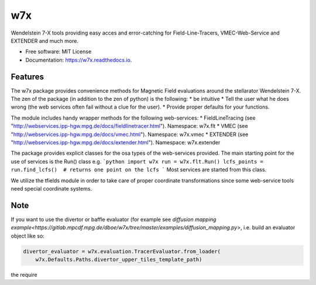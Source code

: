 ===
w7x
===


.. image:: https://img.shields.io/pypi/v/w7x.svg
        :target: https://pypi.python.org/pypi/w7x

.. image:: https://img.shields.io/travis/dboe/w7x.svg
        :target: https://travis-ci.com/dboe/w7x

.. image:: https://readthedocs.org/projects/w7x/badge/?version=latest
        :target: https://w7x.readthedocs.io/en/latest/?badge=latest
        :alt: Documentation Status

.. image:: https://pyup.io/repos/github/dboe/w7x/shield.svg
     :target: https://pyup.io/repos/github/dboe/w7x/
     :alt: Updates


Wendelstein 7-X tools providing easy acces and error-catching for Field-Line-Tracers, VMEC-Web-Service and EXTENDER and much more.


* Free software: MIT License
* Documentation: https://w7x.readthedocs.io.


Features
--------

The w7x package provides convenience methods for Magnetic Field evaluations around the stellarator Wendelstein 7-X.
The zen of the package (in addition to the zen of python) is the following:
* be intuitive
* Tell the user what he does wrong (the web services often fail without a clue for the user).
* Provide proper defaults for your functions.

The module includes handy wrapper methods for the following web-services:
* FieldLineTracing (see "http://webservices.ipp-hgw.mpg.de/docs/fieldlinetracer.html"). Namespace: w7x.flt
* VMEC (see "http://webservices.ipp-hgw.mpg.de/docs/vmec.html"). Namespace: w7x.vmec
* EXTENDER (see "http://webservices.ipp-hgw.mpg.de/docs/extender.html"). Namespace: w7x.extender

The package provides explicit classes for the osa types of the web-services provided.
The main starting point for the use of services is the Run() class e.g.
```python
import w7x
run = w7x.flt.Run()
lcfs_points = run.find_lcfs()  # returns one point on the lcfs
```
Most services are started from this class.

We utilize the tfields module in order to take care of proper coordinate transformations since some web-service tools need special coordinate systems.

Note
----

If you want to use the divertor or baffle evaluator (for example see `diffusion mapping example<https://gitlab.mpcdf.mpg.de/dboe/w7x/tree/master/examples/diffusion_mapping.py>`, i.e. build an evaluator object like so:

.. code-block:: python

    divertor_evaluator = w7x.evaluation.TracerEvaluator.from_loader(
        w7x.Defaults.Paths.divertor_upper_tiles_template_path)

the require
